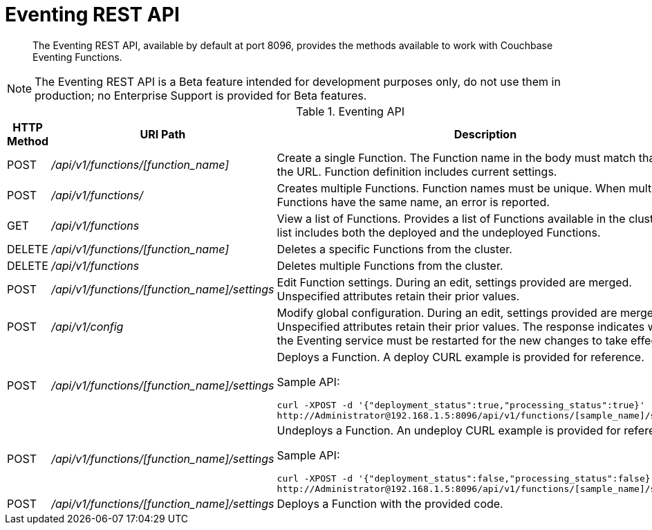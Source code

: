 = Eventing REST API

[abstract]
The Eventing REST API, available by default at port 8096, provides the methods available to work with Couchbase Eventing Functions.

NOTE: The Eventing REST API is a Beta feature intended for development purposes only, do not use them in production; no Enterprise Support is provided for Beta features.

.Eventing API
[cols="2,3,6"]
|===
| HTTP Method | *URI Path* | *Description*

| POST
| [.path]_/api/v1/functions/[function_name]_
| Create a single Function.
The Function name in the body must match that on the URL.
Function definition includes current settings.

| POST
| [.path]_/api/v1/functions/_
| Creates multiple Functions.
Function names must be unique.
When multiple Functions have the same name, an error is reported.

| GET
| [.path]_/api/v1/functions_
| View a list of Functions.
Provides a list of Functions available in the cluster.
The list includes both the deployed and the undeployed Functions.

| DELETE
| [.path]_/api/v1/functions/[function_name]_
| Deletes a specific Functions from the cluster.

| DELETE
| [.path]_/api/v1/functions_
| Deletes multiple Functions from the cluster.

| POST
| [.path]_/api/v1/functions/[function_name]/settings_
| Edit Function settings.
During an edit, settings provided are merged.
Unspecified attributes retain their prior values.

| POST
| [.path]_/api/v1/config_
| Modify global configuration.
During an edit, settings provided are merged.
Unspecified attributes retain their prior values.
The response indicates whether the Eventing service must be restarted for the new changes to take effect.

| POST
| [.path]_/api/v1/functions/[function_name]/settings_
a|
Deploys a Function.
A deploy CURL example is provided for reference.

Sample API:

----
curl -XPOST -d '{"deployment_status":true,"processing_status":true}'
http://Administrator@192.168.1.5:8096/api/v1/functions/[sample_name]/settings
----

| POST
| [.path]_/api/v1/functions/[function_name]/settings_
a|
Undeploys a Function.
An undeploy CURL example is provided for reference.

Sample API:

----
curl -XPOST -d '{"deployment_status":false,"processing_status":false}'
http://Administrator@192.168.1.5:8096/api/v1/functions/[sample_name]/settings
----

| POST
| [.path]_/api/v1/functions/[function_name]/settings_
| Deploys a Function with the provided code.
|===
